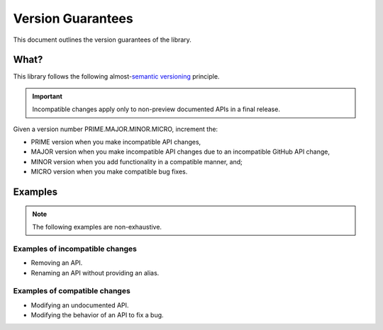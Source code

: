 Version Guarantees
==================

This document outlines the version guarantees of the library.


What?
-----

This library follows the following almost-|semver_link|_ principle.


.. important::

    Incompatible changes apply only to non-preview documented APIs in a final release.


Given a version number PRIME.MAJOR.MINOR.MICRO, increment the:

- PRIME version when you make incompatible API changes,
- MAJOR version when you make incompatible API changes due to an incompatible GitHub API change,
- MINOR version when you add functionality in a compatible manner, and;
- MICRO version when you make compatible bug fixes.


..  Why?
    ----

    GitHub's GraphQL API follows a |calver_link|_ principle.

    An incompatible changeset is enacted on the first day of each quarter, starting 01-01. The
    changeset is (usually) publicized at least three months in advance.

    When GitHub creates an entry, the respective APIs in this library are marked as deprecated in a
    PATCH version. When the changeset is enacted, the respective APIs in this library are modified
    in a MAJOR version.

    .. TODO: also GitHubbers are humans too.

    Something I angrily noted when I was drafting this document is that whether I use
    |calver_link|_ or |semver_link|_ for this library, the outcome is identical. The API will break
    on the same date, in the same way.


Examples
--------

.. note::

    The following examples are non-exhaustive.


Examples of incompatible changes
~~~~~~~~~~~~~~~~~~~~~~~~~~~~~~~~

- Removing an API.
- Renaming an API without providing an alias.


Examples of compatible changes
~~~~~~~~~~~~~~~~~~~~~~~~~~~~~~

- Modifying an undocumented API.
- Modifying the behavior of an API to fix a bug.


.. |calver_link| replace:: calendar versioning
.. _calver_link: https://calver.org/

.. |semver_link| replace:: semantic versioning
.. _semver_link: https://semver.org/
